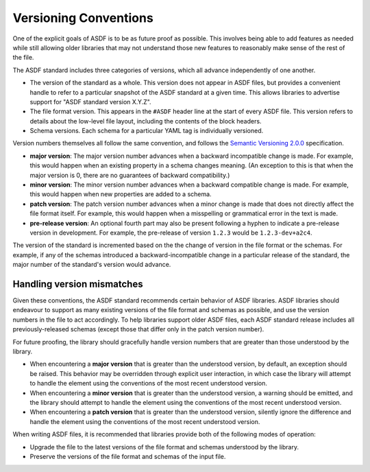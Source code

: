 .. _versioning-conventions:

Versioning Conventions
======================

One of the explicit goals of ASDF is to be as future proof as
possible.  This involves being able to add features as needed while
still allowing older libraries that may not understand those new
features to reasonably make sense of the rest of the file.

The ASDF standard includes three categories of versions, which all
advance independently of one another.

- The version of the standard as a whole.  This version does not
  appear in ASDF files, but provides a convenient handle to refer to a
  particular snapshot of the ASDF standard at a given time.  This
  allows libraries to advertise support for "ASDF standard version
  X.Y.Z".

- The file format version.  This appears in the ``#ASDF`` header line
  at the start of every ASDF file.  This version refers to details
  about the low-level file layout, including the contents of the block
  headers.

- Schema versions.  Each schema for a particular YAML tag is
  individually versioned.

Version numbers themselves all follow the same convention, and follows
the `Semantic Versioning 2.0.0 <http://semver.org/spec/v2.0.0.html>`__
specification.

- **major version**: The major version number advances when a
  backward incompatible change is made.  For example, this would
  happen when an existing property in a schema changes meaning.
  (An exception to this is that when the major version is 0, there
  are no guarantees of backward compatibility.)

- **minor version**: The minor version number advances when a
  backward compatible change is made.  For example, this would
  happen when new properties are added to a schema.

- **patch version**: The patch version number advances when a minor
  change is made that does not directly affect the file format itself.
  For example, this would happen when a misspelling or grammatical
  error in the text is made.

- **pre-release version**: An optional fourth part may also be present
  following a hyphen to indicate a pre-release version in development.
  For example, the pre-release of version ``1.2.3`` would be
  ``1.2.3-dev+a2c4``.

The version of the standard is incremented based on the the change of
version in the file format or the schemas.  For example, if any of the
schemas introduced a backward-incompatible change in a particular
release of the standard, the major number of the standard's version
would advance.

Handling version mismatches
---------------------------

Given these conventions, the ASDF standard recommends certain behavior
of ASDF libraries.  ASDF libraries should endeavour to support as many
existing versions of the file format and schemas as possible, and use
the version numbers in the file to act accordingly.  To help libraries
support older ASDF files, each ASDF standard release includes all
previously-released schemas (except those that differ only in the
patch version number).

For future proofing, the library should gracefully handle version
numbers that are greater than those understood by the library.

- When encountering a **major version** that is greater than the
  understood version, by default, an exception should be raised.  This
  behavior may be overridden through explicit user interaction, in
  which case the library will attempt to handle the element using the
  conventions of the most recent understood version.

- When encountering a **minor version** that is greater than the
  understood version, a warning should be emitted, and the library
  should attempt to handle the element using the conventions of the
  most recent understood version.

- When encountering a **patch version** that is greater than the
  understood version, silently ignore the difference and handle the
  element using the conventions of the most recent understood version.

When writing ASDF files, it is recommended that libraries provide both
of the following modes of operation:

- Upgrade the file to the latest versions of the file format and
  schemas understood by the library.

- Preserve the versions of the file format and schemas of the input
  file.
